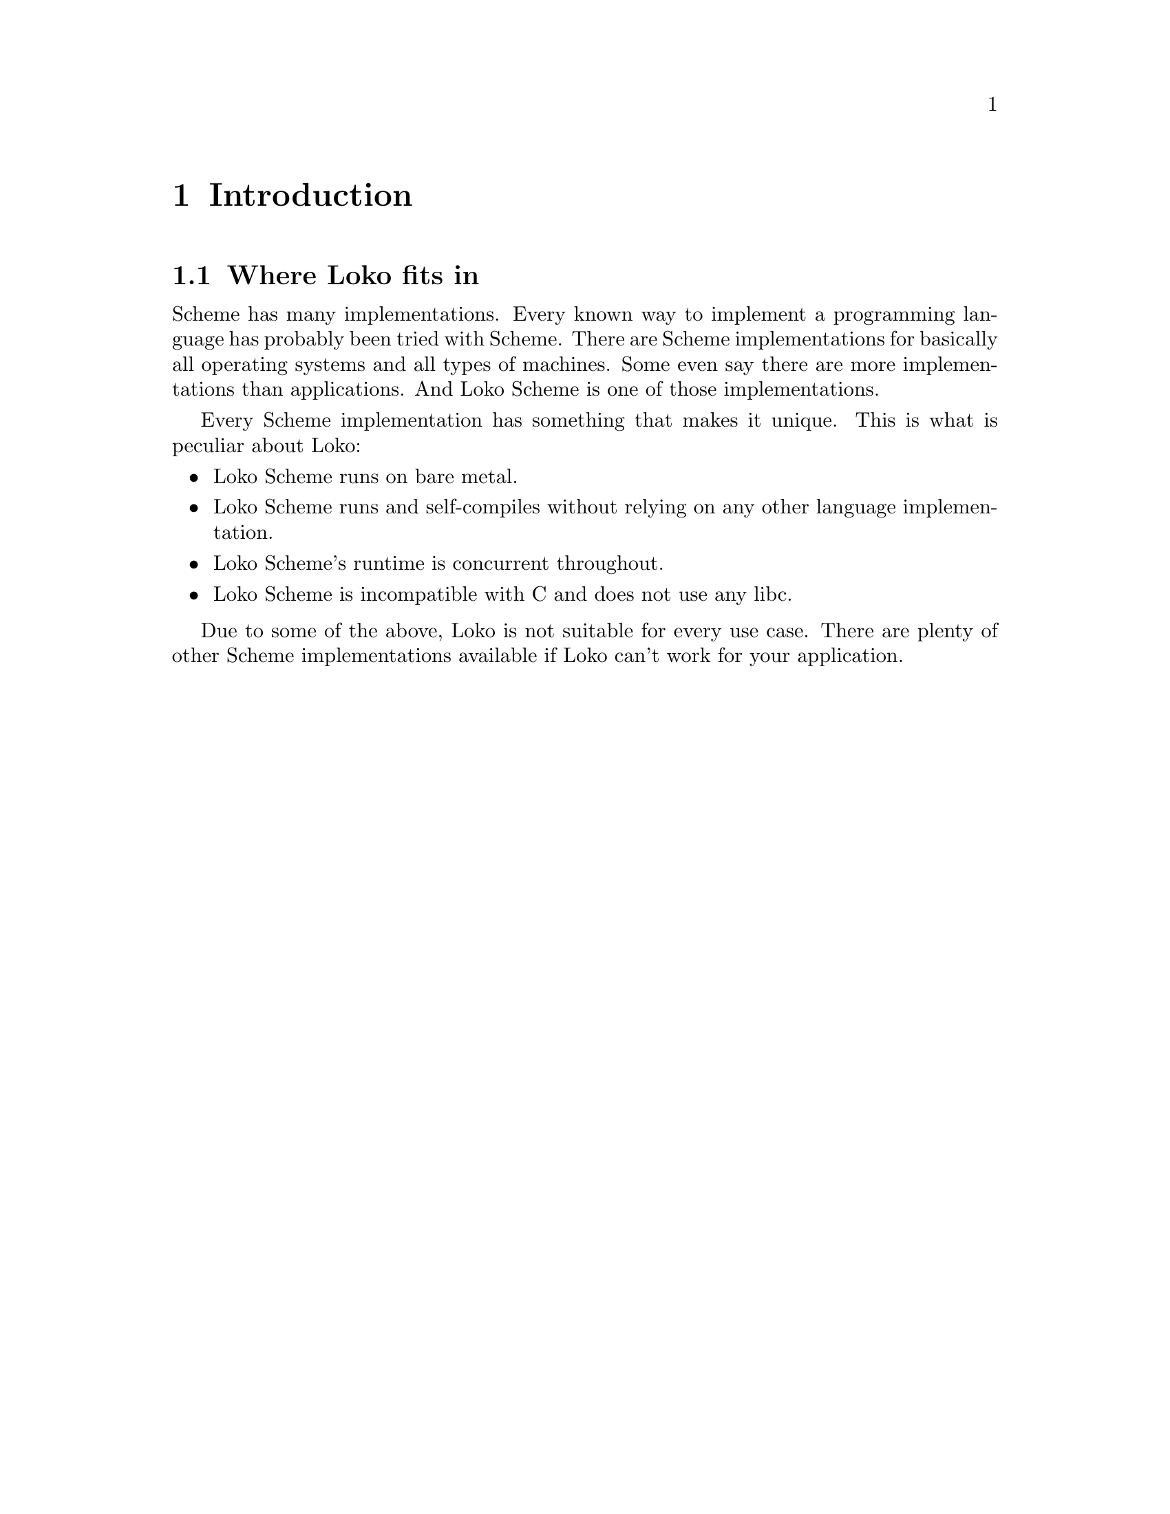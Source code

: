 @c -*-texinfo-*-
@c Loko Scheme Developer's Manual.
@c Copyright © 2019 Göran Weinholt
@c See loko.texi for the license.

@node Introduction
@chapter Introduction


@node Where Loko fits in
@section Where Loko fits in

Scheme has many implementations. Every known way to implement a
programming language has probably been tried with Scheme. There are
Scheme implementations for basically all operating systems and all
types of machines. Some even say there are more implementations than
applications. And Loko Scheme is one of those implementations.

Every Scheme implementation has something that makes it unique. This
is what is peculiar about Loko:

@itemize
@item
Loko Scheme runs on bare metal.

@item
Loko Scheme runs and self-compiles without relying on any other
language implementation.

@item
Loko Scheme's runtime is concurrent throughout.

@item
Loko Scheme is incompatible with C and does not use any libc.
@end itemize

Due to some of the above, Loko is not suitable for every use case.
There are plenty of other Scheme implementations available if Loko
can't work for your application.
